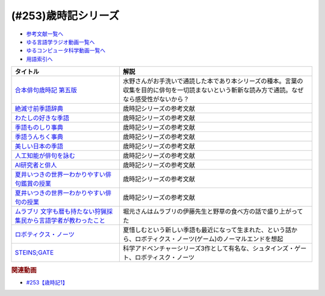 .. _歳時記シリーズ参考文献:

.. :ref:`参考文献:歳時記シリーズ <歳時記シリーズ参考文献>`

(#253)歳時記シリーズ
=================================

* `参考文献一覧へ </reference/>`_ 
* `ゆる言語学ラジオ動画一覧へ </videos/yurugengo_radio_list.html>`_ 
* `ゆるコンピュータ科学動画一覧へ </videos/yurucomputer_radio_list.html>`_ 
* `用語索引へ </genindex.html>`_ 

.. raw:: html

  <!--合本俳句歳時記 第五版--><a href="https://www.amazon.co.jp/%E5%90%88%E6%9C%AC%E4%BF%B3%E5%8F%A5%E6%AD%B3%E6%99%82%E8%A8%98-%E7%AC%AC%E4%BA%94%E7%89%88-%E3%80%90%E5%A4%A7%E6%B4%BB%E5%AD%97%E7%89%88%E3%80%91-%E8%A7%92%E5%B7%9D%E6%9B%B8%E5%BA%97/dp/4044004404?keywords=%E6%AD%B3%E6%99%82%E8%A8%98&qid=1691325996&sr=8-6&linkCode=li1&tag=takaoutputblo-22&linkId=103534624992eb0bb5665bad37035e9a&language=ja_JP&ref_=as_li_ss_il" target="_blank"><img border="0" src="//ws-fe.amazon-adsystem.com/widgets/q?_encoding=UTF8&ASIN=4044004404&Format=_SL110_&ID=AsinImage&MarketPlace=JP&ServiceVersion=20070822&WS=1&tag=takaoutputblo-22&language=ja_JP" ></a><img src="https://ir-jp.amazon-adsystem.com/e/ir?t=takaoutputblo-22&language=ja_JP&l=li1&o=9&a=4044004404" width="1" height="1" border="0" alt="" style="border:none !important; margin:0px !important;" />
  <!--絶滅寸前季語辞典--><a href="https://www.amazon.co.jp/%E7%B5%B6%E6%BB%85%E5%AF%B8%E5%89%8D%E5%AD%A3%E8%AA%9E%E8%BE%9E%E5%85%B8-%E3%81%A1%E3%81%8F%E3%81%BE%E6%96%87%E5%BA%AB-%E5%A4%8F%E4%BA%95-%E3%81%84%E3%81%A4%E3%81%8D/dp/4480427457?__mk_ja_JP=%E3%82%AB%E3%82%BF%E3%82%AB%E3%83%8A&crid=4VT24KOS2VFL&keywords=%E7%B5%B6%E6%BB%85+%E5%AD%A3%E8%AA%9E&qid=1691326043&sprefix=%E7%B5%B6%E6%BB%85%E5%AD%A3%E8%AA%9E%2Caps%2C205&sr=8-1&linkCode=li1&tag=takaoutputblo-22&linkId=af2fdc8a45eab90d5ee80f069e5019a3&language=ja_JP&ref_=as_li_ss_il" target="_blank"><img border="0" src="//ws-fe.amazon-adsystem.com/widgets/q?_encoding=UTF8&ASIN=4480427457&Format=_SL110_&ID=AsinImage&MarketPlace=JP&ServiceVersion=20070822&WS=1&tag=takaoutputblo-22&language=ja_JP" ></a><img src="https://ir-jp.amazon-adsystem.com/e/ir?t=takaoutputblo-22&language=ja_JP&l=li1&o=9&a=4480427457" width="1" height="1" border="0" alt="" style="border:none !important; margin:0px !important;" />
  <!--わたしの好きな季語--><a href="https://www.amazon.co.jp/%E3%82%8F%E3%81%9F%E3%81%97%E3%81%AE%E5%A5%BD%E3%81%8D%E3%81%AA%E5%AD%A3%E8%AA%9E-%E5%B7%9D%E4%B8%8A-%E5%BC%98%E7%BE%8E/dp/4140057149?__mk_ja_JP=%E3%82%AB%E3%82%BF%E3%82%AB%E3%83%8A&crid=1COLSH85TCY7I&keywords=%E3%82%8F%E3%81%9F%E3%81%97%E3%81%AE%E5%A5%BD%E3%81%8D%E3%81%AA%E5%AD%A3%E8%AA%9E&qid=1691326266&s=books&sprefix=%E3%82%8F%E3%81%9F%E3%81%97%E3%81%AE%E5%A5%BD%E3%81%8D%E3%81%AA%E5%AD%A3%E8%AA%9E%2Cstripbooks%2C181&sr=1-1&linkCode=li1&tag=takaoutputblo-22&linkId=e0c804c5c7be220203d72b15a2eecd38&language=ja_JP&ref_=as_li_ss_il" target="_blank"><img border="0" src="//ws-fe.amazon-adsystem.com/widgets/q?_encoding=UTF8&ASIN=4140057149&Format=_SL110_&ID=AsinImage&MarketPlace=JP&ServiceVersion=20070822&WS=1&tag=takaoutputblo-22&language=ja_JP" ></a><img src="https://ir-jp.amazon-adsystem.com/e/ir?t=takaoutputblo-22&language=ja_JP&l=li1&o=9&a=4140057149" width="1" height="1" border="0" alt="" style="border:none !important; margin:0px !important;" />
  <!--季語ものしり事典--><a href="https://www.amazon.co.jp/%E5%AD%A3%E8%AA%9E%E3%82%82%E3%81%AE%E3%81%97%E3%82%8A%E4%BA%8B%E5%85%B8-%E8%A7%92%E5%B7%9D%E3%82%BD%E3%83%95%E3%82%A3%E3%82%A2%E6%96%87%E5%BA%AB-%E6%96%B0%E6%B5%B7-%E5%9D%87/dp/4044006512?__mk_ja_JP=%E3%82%AB%E3%82%BF%E3%82%AB%E3%83%8A&crid=1SXBIBZ1HBJ9S&keywords=%E5%AD%A3%E8%AA%9E&qid=1691326187&sprefix=%E5%AD%A3%E8%AA%9E%2Caps%2C181&sr=8-28&linkCode=li1&tag=takaoutputblo-22&linkId=1ad3259626906eabad987d80cf137f92&language=ja_JP&ref_=as_li_ss_il" target="_blank"><img border="0" src="//ws-fe.amazon-adsystem.com/widgets/q?_encoding=UTF8&ASIN=4044006512&Format=_SL110_&ID=AsinImage&MarketPlace=JP&ServiceVersion=20070822&WS=1&tag=takaoutputblo-22&language=ja_JP" ></a><img src="https://ir-jp.amazon-adsystem.com/e/ir?t=takaoutputblo-22&language=ja_JP&l=li1&o=9&a=4044006512" width="1" height="1" border="0" alt="" style="border:none !important; margin:0px !important;" />
  <!--季語うんちく事典--><a href="https://www.amazon.co.jp/dp/4044005532?psc=1&pd_rd_i=4044005532&pd_rd_w=JaqQs&content-id=amzn1.sym.f293be60-50b7-49bc-95e8-931faf86ed1e&pf_rd_p=f293be60-50b7-49bc-95e8-931faf86ed1e&pf_rd_r=X00PRNJ1D494RJG8Z2JN&pd_rd_wg=glOLC&pd_rd_r=8986203c-4bc0-4eeb-becc-106d6f8f1392&s=books&sp_csd=d2lkZ2V0TmFtZT1zcF9kZXRhaWw&linkCode=li1&tag=takaoutputblo-22&linkId=cead9139d846e17316170a45cf8c505e&language=ja_JP&ref_=as_li_ss_il" target="_blank"><img border="0" src="//ws-fe.amazon-adsystem.com/widgets/q?_encoding=UTF8&ASIN=4044005532&Format=_SL110_&ID=AsinImage&MarketPlace=JP&ServiceVersion=20070822&WS=1&tag=takaoutputblo-22&language=ja_JP" ></a><img src="https://ir-jp.amazon-adsystem.com/e/ir?t=takaoutputblo-22&language=ja_JP&l=li1&o=9&a=4044005532" width="1" height="1" border="0" alt="" style="border:none !important; margin:0px !important;" />
  <!--美しい日本の季語--><a href="https://www.amazon.co.jp/%E7%BE%8E%E3%81%97%E3%81%84%E6%97%A5%E6%9C%AC%E3%81%AE%E5%AD%A3%E8%AA%9E%E2%80%95365%E6%97%A5%E3%81%A7%E5%91%B3%E3%82%8F%E3%81%86-%E9%87%91%E5%AD%90-%E5%85%9C%E5%A4%AA/dp/4416810288?__mk_ja_JP=%E3%82%AB%E3%82%BF%E3%82%AB%E3%83%8A&crid=1V7XHTBATSN2C&keywords=%E5%AD%A3%E8%AA%9E+%E7%BE%8E%E3%81%97%E3%81%84&qid=1691326300&sprefix=%E5%AD%A3%E8%AA%9E+%E7%BE%8E%E3%81%97%E3%81%84%2Caps%2C202&sr=8-2&linkCode=li1&tag=takaoutputblo-22&linkId=a7989fdf3c9364a27ccd9f2df3b0997f&language=ja_JP&ref_=as_li_ss_il" target="_blank"><img border="0" src="//ws-fe.amazon-adsystem.com/widgets/q?_encoding=UTF8&ASIN=4416810288&Format=_SL110_&ID=AsinImage&MarketPlace=JP&ServiceVersion=20070822&WS=1&tag=takaoutputblo-22&language=ja_JP" ></a><img src="https://ir-jp.amazon-adsystem.com/e/ir?t=takaoutputblo-22&language=ja_JP&l=li1&o=9&a=4416810288" width="1" height="1" border="0" alt="" style="border:none !important; margin:0px !important;" />
  <!--人工知能が俳句を詠む--><a href="https://www.amazon.co.jp/%E4%BA%BA%E5%B7%A5%E7%9F%A5%E8%83%BD%E3%81%8C%E4%BF%B3%E5%8F%A5%E3%82%92%E8%A9%A0%E3%82%80-AI%E4%B8%80%E8%8C%B6%E3%81%8F%E3%82%93%E3%81%AE%E6%8C%91%E6%88%A6-%E5%B7%9D%E6%9D%91-%E7%A7%80%E6%86%B2/dp/4274227332?__mk_ja_JP=%E3%82%AB%E3%82%BF%E3%82%AB%E3%83%8A&crid=2SA6MG05ULSR7&keywords=%E4%BF%B3%E5%8F%A5+AI&qid=1691326343&sprefix=%E4%BF%B3%E5%8F%A5+ai%2Caps%2C182&sr=8-2&linkCode=li1&tag=takaoutputblo-22&linkId=3abbc0f44189dc891c7ee30c3695e4af&language=ja_JP&ref_=as_li_ss_il" target="_blank"><img border="0" src="//ws-fe.amazon-adsystem.com/widgets/q?_encoding=UTF8&ASIN=4274227332&Format=_SL110_&ID=AsinImage&MarketPlace=JP&ServiceVersion=20070822&WS=1&tag=takaoutputblo-22&language=ja_JP" ></a><img src="https://ir-jp.amazon-adsystem.com/e/ir?t=takaoutputblo-22&language=ja_JP&l=li1&o=9&a=4274227332" width="1" height="1" border="0" alt="" style="border:none !important; margin:0px !important;" />
  <!--AI研究者と俳人--><a href="https://www.amazon.co.jp/AI%E7%A0%94%E7%A9%B6%E8%80%85%E3%81%A8%E4%BF%B3%E4%BA%BA-%E4%BA%BA%E3%81%AF%E3%81%AA%E3%81%9C%E4%BF%B3%E5%8F%A5%E3%82%92%E8%A9%A0%E3%82%80%E3%81%AE%E3%81%8B-%E5%B7%9D%E6%9D%91-%E7%A7%80%E6%86%B2/dp/490762350X?__mk_ja_JP=%E3%82%AB%E3%82%BF%E3%82%AB%E3%83%8A&crid=2SA6MG05ULSR7&keywords=%E4%BF%B3%E5%8F%A5+AI&qid=1691326343&sprefix=%E4%BF%B3%E5%8F%A5+ai%2Caps%2C182&sr=8-1&linkCode=li1&tag=takaoutputblo-22&linkId=b6b9e6e5b7ee1143c59a7179fa6a5ce3&language=ja_JP&ref_=as_li_ss_il" target="_blank"><img border="0" src="//ws-fe.amazon-adsystem.com/widgets/q?_encoding=UTF8&ASIN=490762350X&Format=_SL110_&ID=AsinImage&MarketPlace=JP&ServiceVersion=20070822&WS=1&tag=takaoutputblo-22&language=ja_JP" ></a><img src="https://ir-jp.amazon-adsystem.com/e/ir?t=takaoutputblo-22&language=ja_JP&l=li1&o=9&a=490762350X" width="1" height="1" border="0" alt="" style="border:none !important; margin:0px !important;" />
  <!--夏井いつきの世界一わかりやすい俳句鑑賞の授業--><a href="https://www.amazon.co.jp/%E5%A4%8F%E4%BA%95%E3%81%84%E3%81%A4%E3%81%8D%E3%81%AE%E4%B8%96%E7%95%8C%E4%B8%80%E3%82%8F%E3%81%8B%E3%82%8A%E3%82%84%E3%81%99%E3%81%84%E4%BF%B3%E5%8F%A5%E9%91%91%E8%B3%9E%E3%81%AE%E6%8E%88%E6%A5%AD-%E5%A4%8F%E4%BA%95-%E3%81%84%E3%81%A4%E3%81%8D/dp/4569850863?pd_rd_w=4tk0m&content-id=amzn1.sym.bc57a5ab-9f02-4944-8c5c-9e1696e0d32c&pf_rd_p=bc57a5ab-9f02-4944-8c5c-9e1696e0d32c&pf_rd_r=HDCHDMR81FG1G4FQC658&pd_rd_wg=JKstQ&pd_rd_r=58c90903-1ce1-4664-9eca-fac06cfaeea9&pd_rd_i=4569850863&psc=1&linkCode=li1&tag=takaoutputblo-22&linkId=3ca645cf226ccb16056974523cecc147&language=ja_JP&ref_=as_li_ss_il" target="_blank"><img border="0" src="//ws-fe.amazon-adsystem.com/widgets/q?_encoding=UTF8&ASIN=4569850863&Format=_SL110_&ID=AsinImage&MarketPlace=JP&ServiceVersion=20070822&WS=1&tag=takaoutputblo-22&language=ja_JP" ></a><img src="https://ir-jp.amazon-adsystem.com/e/ir?t=takaoutputblo-22&language=ja_JP&l=li1&o=9&a=4569850863" width="1" height="1" border="0" alt="" style="border:none !important; margin:0px !important;" />
  <!--夏井いつきの世界一わかりやすい俳句の授業--><a href="https://www.amazon.co.jp/%E5%A4%8F%E4%BA%95%E3%81%84%E3%81%A4%E3%81%8D%E3%81%AE%E4%B8%96%E7%95%8C%E4%B8%80%E3%82%8F%E3%81%8B%E3%82%8A%E3%82%84%E3%81%99%E3%81%84%E4%BF%B3%E5%8F%A5%E3%81%AE%E6%8E%88%E6%A5%AD-%E5%A4%8F%E4%BA%95-%E3%81%84%E3%81%A4%E3%81%8D/dp/4569840965?_encoding=UTF8&qid=&sr=&linkCode=li1&tag=takaoutputblo-22&linkId=cba179c982d45bd9cc49b6f4f4b96627&language=ja_JP&ref_=as_li_ss_il" target="_blank"><img border="0" src="//ws-fe.amazon-adsystem.com/widgets/q?_encoding=UTF8&ASIN=4569840965&Format=_SL110_&ID=AsinImage&MarketPlace=JP&ServiceVersion=20070822&WS=1&tag=takaoutputblo-22&language=ja_JP" ></a><img src="https://ir-jp.amazon-adsystem.com/e/ir?t=takaoutputblo-22&language=ja_JP&l=li1&o=9&a=4569840965" width="1" height="1" border="0" alt="" style="border:none !important; margin:0px !important;" />
  <!--ムラブリ 文字も暦も持たない狩猟採集民から言語学者が教わったこと--><a href="https://www.amazon.co.jp/%E3%83%A0%E3%83%A9%E3%83%96%E3%83%AA-%E6%96%87%E5%AD%97%E3%82%82%E6%9A%A6%E3%82%82%E6%8C%81%E3%81%9F%E3%81%AA%E3%81%84%E7%8B%A9%E7%8C%9F%E6%8E%A1%E9%9B%86%E6%B0%91%E3%81%8B%E3%82%89%E8%A8%80%E8%AA%9E%E5%AD%A6%E8%80%85%E3%81%8C%E6%95%99%E3%82%8F%E3%81%A3%E3%81%9F%E3%81%93%E3%81%A8-%E4%BC%8A%E8%97%A4-%E9%9B%84%E9%A6%AC/dp/4797674253?__mk_ja_JP=%E3%82%AB%E3%82%BF%E3%82%AB%E3%83%8A&crid=1P3X5YN7XON1B&keywords=%E3%83%A0%E3%83%A9%E3%83%96%E3%83%AA&qid=1691494819&sprefix=%E3%83%A0%E3%83%A9%E3%83%96%E3%83%AA%2Caps%2C387&sr=8-1&linkCode=li1&tag=takaoutputblo-22&linkId=4de8687a7b2ac53e9c8b684addbd9b06&language=ja_JP&ref_=as_li_ss_il" target="_blank"><img border="0" src="//ws-fe.amazon-adsystem.com/widgets/q?_encoding=UTF8&ASIN=4797674253&Format=_SL110_&ID=AsinImage&MarketPlace=JP&ServiceVersion=20070822&WS=1&tag=takaoutputblo-22&language=ja_JP" ></a><img src="https://ir-jp.amazon-adsystem.com/e/ir?t=takaoutputblo-22&language=ja_JP&l=li1&o=9&a=4797674253" width="1" height="1" border="0" alt="" style="border:none !important; margin:0px !important;" />
  <!--ロボティクス・ノーツ--><a href="https://amzn.to/3DIZBvj" target="_blank"><img border="0" src="https://m.media-amazon.com/images/I/51XPybbK5rL._SY346_.jpg" width="75"></a>
  <!--STEINS;GATE--><a href="https://amzn.to/45hukvc" target="_blank"><img border="0" src="https://m.media-amazon.com/images/I/81oUGMq+4mL._AC_UL400_.jpg" width="75"></a>

+--------------------------------------------------------------------+------------------------------------------------------------------------------------------------------------------------------------------------+
|                              タイトル                              |                                                                      解説                                                                      |
+====================================================================+================================================================================================================================================+
| `合本俳句歳時記 第五版`_                                           | 水野さんがお手洗いで通読した本であり本シリーズの種本。言葉の収集を目的に俳句を一切読まないという斬新な読み方で通読。なぜなら感受性がないから？ |
+--------------------------------------------------------------------+------------------------------------------------------------------------------------------------------------------------------------------------+
| `絶滅寸前季語辞典`_                                                | 歳時記シリーズの参考文献                                                                                                                       |
+--------------------------------------------------------------------+------------------------------------------------------------------------------------------------------------------------------------------------+
| `わたしの好きな季語`_                                              | 歳時記シリーズの参考文献                                                                                                                       |
+--------------------------------------------------------------------+------------------------------------------------------------------------------------------------------------------------------------------------+
| `季語ものしり事典`_                                                | 歳時記シリーズの参考文献                                                                                                                       |
+--------------------------------------------------------------------+------------------------------------------------------------------------------------------------------------------------------------------------+
| `季語うんちく事典`_                                                | 歳時記シリーズの参考文献                                                                                                                       |
+--------------------------------------------------------------------+------------------------------------------------------------------------------------------------------------------------------------------------+
| `美しい日本の季語`_                                                | 歳時記シリーズの参考文献                                                                                                                       |
+--------------------------------------------------------------------+------------------------------------------------------------------------------------------------------------------------------------------------+
| `人工知能が俳句を詠む`_                                            | 歳時記シリーズの参考文献                                                                                                                       |
+--------------------------------------------------------------------+------------------------------------------------------------------------------------------------------------------------------------------------+
| `AI研究者と俳人`_                                                  | 歳時記シリーズの参考文献                                                                                                                       |
+--------------------------------------------------------------------+------------------------------------------------------------------------------------------------------------------------------------------------+
| `夏井いつきの世界一わかりやすい俳句鑑賞の授業`_                    | 歳時記シリーズの参考文献                                                                                                                       |
+--------------------------------------------------------------------+------------------------------------------------------------------------------------------------------------------------------------------------+
| `夏井いつきの世界一わかりやすい俳句の授業`_                        | 歳時記シリーズの参考文献                                                                                                                       |
+--------------------------------------------------------------------+------------------------------------------------------------------------------------------------------------------------------------------------+
| `ムラブリ 文字も暦も持たない狩猟採集民から言語学者が教わったこと`_ | 堀元さんはムラブリの伊藤先生と野草の食べ方の話で盛り上がってた                                                                                 |
+--------------------------------------------------------------------+------------------------------------------------------------------------------------------------------------------------------------------------+
| `ロボティクス・ノーツ`_                                            | 夏惜しむという新しい季語も最近になって生まれた、という話から、ロボティクス・ノーツ(ゲーム)のノーマルエンドを想起                               |
+--------------------------------------------------------------------+------------------------------------------------------------------------------------------------------------------------------------------------+
| `STEINS;GATE`_                                                     | 科学アドベンチャーシリーズ3作として有名な、シュタインズ・ゲート、ロボティスク・ノーツ                                                          |
+--------------------------------------------------------------------+------------------------------------------------------------------------------------------------------------------------------------------------+

.. _STEINS;GATE: https://amzn.to/45hukvc
.. _ロボティクス・ノーツ: https://amzn.to/3DIZBvj
.. _ムラブリ 文字も暦も持たない狩猟採集民から言語学者が教わったこと: https://amzn.to/3KwimWA
.. _夏井いつきの世界一わかりやすい俳句の授業: https://amzn.to/3qvj1k2
.. _夏井いつきの世界一わかりやすい俳句鑑賞の授業: https://amzn.to/47zngfo
.. _AI研究者と俳人: https://amzn.to/3DMxg7f
.. _人工知能が俳句を詠む: https://amzn.to/45kXR6W
.. _美しい日本の季語: https://amzn.to/45iXxWx
.. _季語うんちく事典: https://amzn.to/3DOAy9Y
.. _季語ものしり事典: https://amzn.to/3DJyfoO
.. _わたしの好きな季語: https://amzn.to/3s4PzlC
.. _絶滅寸前季語辞典: https://amzn.to/3DOYeLm
.. _合本俳句歳時記 第五版: https://amzn.to/3ONratx

.. rubric:: 関連動画

* `#253【歳時記1】`_

.. _#253【歳時記1】: https://www.youtube.com/watch?v=CI554nDXSbE
